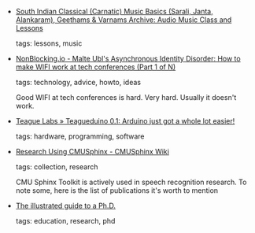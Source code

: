 #+BEGIN_COMMENT
.. link:
.. description:
.. tags: bookmarks
.. date: 2011-05-22 23:59:59
.. title: Bookmarks [2011/05/22]
.. slug: bookmarks-2011-05-22
.. category: bookmarks
#+END_COMMENT


- [[http://www.shivkumar.org/music/varnams/index.html][South Indian Classical (Carnatic) Music Basics (Sarali, Janta, Alankaram), Geethams & Varnams Archive: Audio Music Class and Lessons]]

  tags: lessons, music
  



- [[http://www.nonblocking.io/2011/05/how-to-make-wifi-work-at-tech.html][NonBlocking.io - Malte Ubl's Asynchronous Identity Disorder: How to make WIFI work at tech conferences (Part 1 of N)]]

  tags: technology, advice, howto, ideas
  
     Good WIFI at tech conferences is hard. Very hard. Usually it doesn't work.



- [[http://labs.teague.com/?p=947][Teague Labs » Teagueduino 0.1: Arduino just got a whole lot easier!]]

  tags: hardware, programming, software
  



- [[http://cmusphinx.sourceforge.net/wiki/research/][Research Using CMUSphinx - CMUSphinx Wiki]]

  tags: collection, research
  
     CMU Sphinx Toolkit is actively used in speech recognition research. To note some, here is the list of publications it's worth to mention



- [[http://matt.might.net/articles/phd-school-in-pictures/][The illustrated guide to a Ph.D.]]

  tags: education, research, phd
  


